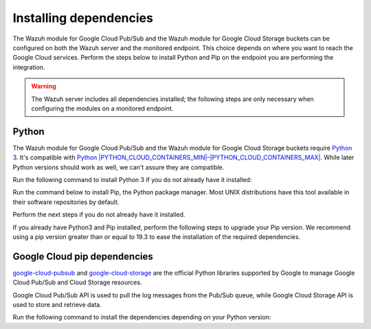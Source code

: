 .. Copyright (C) 2015, Wazuh, Inc.
.. meta::
  :description: Install Python and Pip on the endpoint you are performing the integration to monitor Google Cloud.

Installing dependencies
=======================

The Wazuh module for Google Cloud Pub/Sub and the Wazuh module for Google Cloud Storage buckets can be configured on both the Wazuh server and the monitored endpoint. This choice depends on where you want to reach the Google Cloud services. Perform the steps below to install Python and Pip on the endpoint you are performing the integration.

.. warning::
   
   The Wazuh server includes all dependencies installed; the following steps are only necessary when configuring the modules on a monitored endpoint.

Python
------

The Wazuh module for Google Cloud Pub/Sub and the Wazuh module for Google Cloud Storage buckets require `Python 3 <https://www.python.org/>`__. It's compatible with
`Python |PYTHON_CLOUD_CONTAINERS_MIN|–|PYTHON_CLOUD_CONTAINERS_MAX| <https://www.python.org/downloads/>`_. While later Python versions should work as well, we can't assure they are compatible.

Run the following command to install Python 3 if you do not already have it installed:

.. tabs::

   .. group-tab:: Yum

      .. code-block:: console

         $ sudo yum update && yum install python3

   .. group-tab:: APT

      .. code-block:: console

         $ sudo apt-get update && apt-get install python3

Run the command below to install Pip, the Python package manager. Most UNIX distributions have this tool available in their software repositories by default.

Perform the next steps if you do not already have it installed.

.. tabs::

   .. group-tab:: Yum

      .. code-block:: console

         $ sudo yum update && yum install python3-pip

   .. group-tab:: APT

      .. code-block:: console

         $ sudo apt-get update && apt-get install python3-pip

If you already have Python3 and Pip installed, perform the following steps to upgrade your Pip version. We recommend using a pip version greater than or equal to 19.3 to ease the installation of the required dependencies.

.. tabs::

   .. group-tab:: Python 3.8–3.10

      .. code-block:: console

         $ sudo pip3 install --upgrade pip

   .. group-tab:: Python 3.11

      .. code-block:: console

         $ sudo pip3 install --upgrade pip --break-system-packages
      
      .. note::

         This command modifies the default externally managed Python environment. See the `PEP 668 <https://peps.python.org/pep-0668/>`__ description for more information.
         
         To prevent the modification, you can run ``pip3 install --upgrade pip`` within a virtual environment. You must update the gcloud ``var/ossec/wodles/gcloud/gcloud`` module shebang with your virtual environment interpreter. For example: ``#!</path/to/your/virtual/environment>/bin/python3``.

Google Cloud pip dependencies
-----------------------------

`google-cloud-pubsub <https://pypi.org/project/google-cloud-pubsub/>`__ and `google-cloud-storage <https://pypi.org/project/google-cloud-storage/>`__ are the official Python libraries supported by Google to manage Google Cloud Pub/Sub and Cloud Storage resources. 

Google Cloud Pub/Sub API is used to pull the log messages from the Pub/Sub queue, while Google Cloud Storage API is used to store and retrieve data.

Run the following command to install the dependencies depending on your Python version:

.. tabs::

   .. group-tab:: Python 3.8–3.10

      .. code-block:: console

         $ sudo pip3 install google-cloud-core==1.7.1 google-cloud-pubsub==2.7.1 google-cloud-storage==1.39.0 pytz==2020.1 setuptools==68.0.0
   
   .. group-tab:: Python 3.11

      .. code-block:: console

         $ sudo pip3 install --break-system-packages google-cloud-core==1.7.1 google-cloud-pubsub==2.7.1 google-cloud-storage==1.39.0 pytz==2020.1 setuptools==68.0.0

      .. note::
         
         If you're using a virtual environment, remove the ``--break-system-packages`` parameter from the command above.
